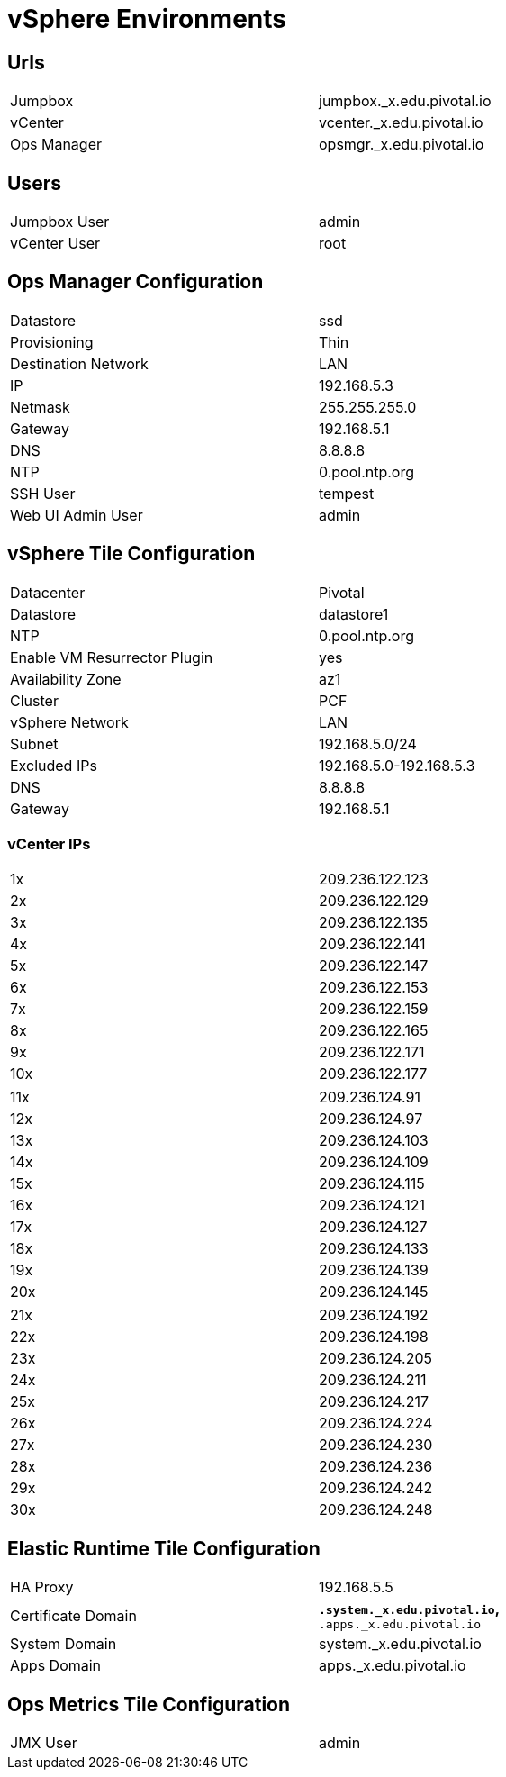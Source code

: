 = vSphere Environments


== Urls

[width="80%",frame="topbot"]
|=======
| Jumpbox         | jumpbox._x.edu.pivotal.io
| vCenter         | vcenter._x.edu.pivotal.io
| Ops Manager     | opsmgr._x.edu.pivotal.io
|=======


== Users

[width="80%",frame="topbot"]
|=======
| Jumpbox User    | admin
| vCenter User    | root
|=======


== Ops Manager Configuration

[width="80%",frame="topbot"]
|=======
| Datastore           | ssd
| Provisioning        | Thin
| Destination Network | LAN
| IP                  | 192.168.5.3
| Netmask             | 255.255.255.0
| Gateway             | 192.168.5.1
| DNS                 | 8.8.8.8
| NTP                 | 0.pool.ntp.org
| SSH User            | tempest
| Web UI Admin User   | admin
|=======


== vSphere Tile Configuration

[width="80%",frame="topbot"]
|=======
| Datacenter                   | Pivotal
| Datastore                    | datastore1
| NTP                          | 0.pool.ntp.org
| Enable VM Resurrector Plugin | yes
| Availability Zone            | az1
| Cluster                      | PCF
| vSphere Network              | LAN
| Subnet                       | 192.168.5.0/24
| Excluded IPs                 | 192.168.5.0-192.168.5.3
| DNS                          | 8.8.8.8
| Gateway                      | 192.168.5.1
|=======


=== vCenter IPs

[width="80%",frame="topbot]
|=======
| 1x  | 209.236.122.123
| 2x  | 209.236.122.129
| 3x  | 209.236.122.135
| 4x  | 209.236.122.141
| 5x  | 209.236.122.147
| 6x  | 209.236.122.153
| 7x  | 209.236.122.159
| 8x  | 209.236.122.165
| 9x  | 209.236.122.171
| 10x | 209.236.122.177
|=======


[width="80%",frame="topbot]
|=======
| 11x  | 209.236.124.91
| 12x  | 209.236.124.97
| 13x  | 209.236.124.103
| 14x  | 209.236.124.109
| 15x  | 209.236.124.115
| 16x  | 209.236.124.121
| 17x  | 209.236.124.127
| 18x  | 209.236.124.133
| 19x  | 209.236.124.139
| 20x  | 209.236.124.145
|=======


[width="80%",frame="topbot]
|=======
| 21x  | 209.236.124.192
| 22x  | 209.236.124.198
| 23x  | 209.236.124.205
| 24x  | 209.236.124.211
| 25x  | 209.236.124.217
| 26x  | 209.236.124.224
| 27x  | 209.236.124.230
| 28x  | 209.236.124.236
| 29x  | 209.236.124.242
| 30x  | 209.236.124.248
|=======



== Elastic Runtime Tile Configuration

[width="80%",frame="topbot"]
|=======
| HA Proxy              | 192.168.5.5
| Certificate Domain    | `*.system._x.edu.pivotal.io`, `*.apps._x.edu.pivotal.io`
| System Domain         | system._x.edu.pivotal.io
| Apps Domain           | apps._x.edu.pivotal.io
|=======


== Ops Metrics Tile Configuration

[width="80%",frame="topbot"]
|=======
| JMX User          | admin
|=======
